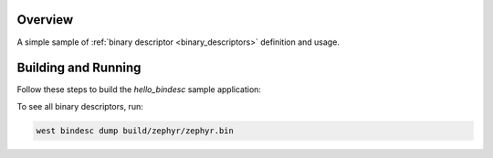 .. zephyr:code-sample:: hello-bindesc
   :name: Binary descriptors "Hello World"
   :relevant-api: bindesc_define

   Set and access binary descriptors for a basic Zephyr application.

Overview
********

A simple sample of :ref:`binary descriptor <binary_descriptors>` definition and usage.

Building and Running
********************

Follow these steps to build the `hello_bindesc` sample application:

.. zephyr-app-commands::
   :zephyr-app: samples/subsys/bindesc/hello_bindesc
   :board: <board to use>
   :goals: build
   :compact:

To see all binary descriptors, run:

.. code-block:: bash

   west bindesc dump build/zephyr/zephyr.bin
